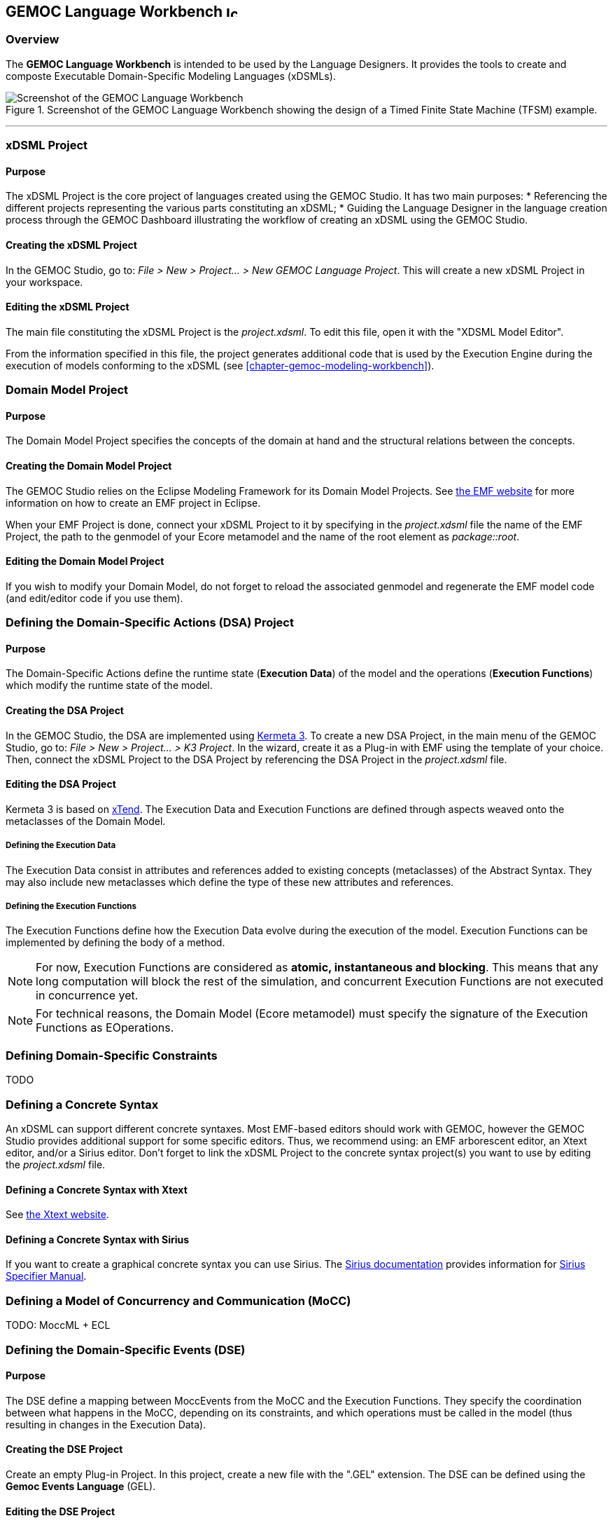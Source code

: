 == GEMOC Language Workbench image:images/icons/IconeGemocLanguage_16.png[width=16, height=16, role=right]

=== Overview

The *((GEMOC Language Workbench))* is intended to be used by the ((Language Designer))s. It provides the tools to create and composte Executable Domain-Specific Modeling Languages (xDSMLs).

[[figure-glw-screenshot-of-language_workbench]]
.Screenshot of the GEMOC Language Workbench showing the design of a Timed Finite State Machine (TFSM) example.
image::images/gemoc_language_workbench_TFSM_screenshot.png[Screenshot of the GEMOC Language Workbench]
(((TFSM,Language Workbench)))

'''
[[section-gemoc-language-project]]
=== xDSML Project

==== Purpose
The xDSML Project is the core project of languages created using the GEMOC Studio. It has two main purposes:
* Referencing the different projects representing the various parts constituting an xDSML;
* Guiding the ((Language Designer)) in the language creation process through the ((GEMOC Dashboard)) illustrating the workflow of creating an xDSML using the GEMOC Studio.

==== Creating the xDSML Project
In the GEMOC Studio, go to: _File > New > Project... > New GEMOC Language Project_. This will create a new xDSML Project in your workspace.

==== Editing the xDSML Project
The main file constituting the xDSML Project is the _project.xdsml_. To edit this file, open it with the "XDSML Model Editor".

From the information specified in this file, the project generates additional code that is used by the Execution Engine during the execution of models conforming to the xDSML (see <<chapter-gemoc-modeling-workbench>>).   

[[section-define-AS-project]]
=== Domain Model Project

==== Purpose
The Domain Model Project specifies the concepts of the domain at hand and the structural relations between the concepts.

==== Creating the Domain Model Project
The GEMOC Studio relies on the Eclipse Modeling Framework for its Domain Model Projects. See http://eclipse.org/modeling/emf/[the EMF website] for more information on how to create an EMF project in Eclipse.

When your EMF Project is done, connect your xDSML Project to it by specifying in the _project.xdsml_ file the name of the EMF Project, the path to the genmodel of your Ecore metamodel and the name of the root element as _package::root_.

==== Editing the Domain Model Project
If you wish to modify your Domain Model, do not forget to reload the associated genmodel and regenerate the EMF model code (and edit/editor code if you use them).

[[section-define-dsa-project]]
=== Defining the Domain-Specific Actions (DSA) Project

==== Purpose
The Domain-Specific Actions define the runtime state (*Execution Data*) of the model and the operations (*Execution Functions*) which modify the runtime state of the model.

==== Creating the DSA Project
In the GEMOC Studio, the DSA are implemented using https://github.com/diverse-project/k3/wiki[Kermeta 3].
To create a new DSA Project, in the main menu of the GEMOC Studio, go to: _File > New > Project... > K3 Project_. In the wizard, create it as a Plug-in with EMF using the template of your choice.
Then, connect the xDSML Project to the DSA Project by referencing the DSA Project in the _project.xdsml_ file.

==== Editing the DSA Project
Kermeta 3 is based on http://www.eclipse.org/xtend/index.html[xTend]. The Execution Data and Execution Functions are defined through aspects weaved onto the metaclasses of the Domain Model.

===== Defining the Execution Data
The Execution Data consist in attributes and references added to existing concepts (metaclasses) of the Abstract Syntax. They may also include new metaclasses which define the type of these new attributes and references.

===== Defining the Execution Functions
The Execution Functions define how the Execution Data evolve during the execution of the model. Execution Functions can be implemented by defining the body of a method.

[NOTE]
For now, Execution Functions are considered as *atomic, instantaneous and blocking*. This means that any long computation will block the rest of the simulation, and concurrent Execution Functions are not executed in concurrence yet.

[NOTE]
For technical reasons, the Domain Model (Ecore metamodel) must specify the signature of the Execution Functions as EOperations.


=== Defining Domain-Specific Constraints
TODO

=== Defining a Concrete Syntax
An xDSML can support different concrete syntaxes. Most EMF-based editors should work with GEMOC, however the GEMOC Studio provides additional support for some specific editors. Thus, we recommend using: an EMF arborescent editor, an Xtext editor, and/or a Sirius editor.
Don't forget to link the xDSML Project to the concrete syntax project(s) you want to use by editing the _project.xdsml_ file.

==== Defining a Concrete Syntax with Xtext
See http://www.eclipse.org/Xtext/[the Xtext website].

==== Defining a Concrete Syntax with ((Sirius))
If you want to create a graphical concrete syntax you can use Sirius. The http://www.eclipse.org/sirius/doc/[Sirius documentation] provides information for http://www.eclipse.org/sirius/doc/specifier/Sirius%20Specifier%20Manual.html[Sirius Specifier Manual].

=== Defining a Model of Concurrency and Communication (MoCC)
TODO: MoccML + ECL

=== Defining the Domain-Specific Events (DSE)

==== Purpose
The DSE define a mapping between MoccEvents from the MoCC and the Execution Functions. They specify the coordination between what happens in the MoCC, depending on its constraints, and which operations must be called in the model (thus resulting in changes in the Execution Data).

==== Creating the DSE Project
Create an empty Plug-in Project. In this project, create a new file with the ".GEL" extension. The DSE can be defined using the *Gemoc Events Language* (GEL).

==== Editing the DSE Project
The first step to designing the DSE in GEL consists in importing the MoCC2AS Mapping (ECL file) and the Domain Model (Ecore metamodel) of the xDSML. You can do so by using the "import platform:/plugin/..." syntax at the beginning of the file.

Then a DSE is defined using the following syntax:
----
DSE <name>:
  upon <MoccEvent>
  triggers <Path-to-ExecutionFunction>
end
----
After the _upon_ keyword, any MoccEvent from the MoCC2AS Mapping can be referenced. After the 'triggers' keyword, navigation path from the context of the MoccEvent to an EOperation can be defined to specify which Execution Function must be triggered by this Domain-Specific Event.

[Note]
The implicit context of a Domain-Specific Event is inferred from the context in which its associated MoccEvent is defined in the MoCC2AS Mapping. Therefore, the DSE will be usable for any instance in the model of the context of the DSE. For instance if a DSE is mapped to a MoccEvent defined in the context of the metaclass _Transition_, and there are 3 Transitions in the model being executed, this DSE will be usable for each of the 3 Transitions of the model.

=== Defining the Feedback Policies
The Feedback Policies can be defined in GEL as well. A Feedback Policy is responsible for specifying the influence of a piece of data from the domain on the MoCC. A Feedback Policy can be defined as follows.
First, give a name to the result of the Execution Function using the "returning" keyword. Then, between the "Feedback" and "end" keywords, the Feedback Rules can be defined as "[filter] => allow consequence".

A Feedback Policy must be used when the MoCC needs runtime data from the domain without which it would otherwise realize an arbitrary decision. This is typically the case for any form of conditional-based control flow.


=== Defining an animation view
The animation layer is an extension on top of a graphical editor defined with ((Sirius)).

TODO Debug layer, Animation layer

[[section-process-support-view]]
=== Process support view

TODO present process view
